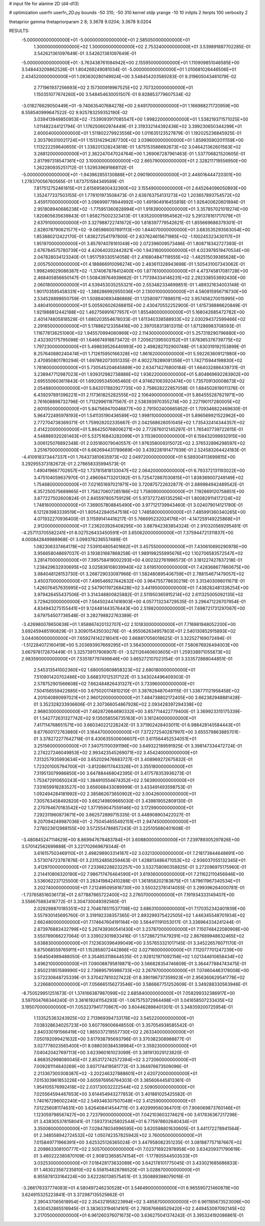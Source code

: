 # input file for alanine 2D (d4-d13)

# optimization
userfn       userfn_2D.py
bounds       -50 310; -50 310
kernel       stdp
yrange       -10 10
initpts      2
iterpts      100
verbosity    2

thetaprior gamma
thetapriorparam 2 8; 3.3678 9.0204; 3.3678 9.0204


RESULTS:
 -5.000000000000000E+01 -5.000000000000000E+01       2.585050000000000E+01
  1.300000000000000E+02  1.300000000000000E+02       2.753240000000000E+01       3.539891887702285E-01       3.542621361097649E-01  3.542621361097649E-01
 -5.000000000000000E+01 -3.763438761084942E+00       2.155950000000000E+01       1.110909851046585E+00       3.548443209862526E-01  1.804269249081034E-01
 -5.000000000000000E+01  1.010681026446506E+01       2.434520000000000E+01       1.093630280149924E+00       3.548454203589283E-01  9.319605043461079E-02
  2.771961937256693E+02  2.157300919967525E+02       2.707320000000000E+01       1.150351077674260E+00       3.548454630051507E-01  9.928853779607534E-02
 -3.018276629050449E+01 -9.740635407684278E+00       2.649170000000000E+01       1.166988271720959E+00       8.558540999647522E-02  9.925783259352190E-02
  3.039413949850953E+02 -7.539093917085547E+00       1.998220000000000E+01       1.538219371571025E+00       1.011482244121794E-01  1.176250602974449E-01
  2.319332144392436E+02  3.399230650344299E+01       2.600040000000000E+01       1.511802279923556E+00       1.011635123527879E-01  1.192025236845925E-01
  2.303790310021724E+01  1.151314294287730E+02       3.039600000000000E+01       1.859935902011159E+00       1.113222259640655E-01  1.338201328243818E-01
  1.875153586692673E+02  3.046421362601563E+02       3.268120000000000E+01       2.362247047024764E+00       1.269067287961463E-01  1.537706821520605E-01
  2.817997318547361E+02  3.100000000000000E+02       2.665790000000000E+01       2.328211719556950E+00       1.262280935251712E-01  1.529539691668112E-01
 -5.000000000000000E+01 -1.943962855130888E+01       2.090190000000000E+01       2.446016444720301E+00       1.278370056760565E-01  1.673751584349589E-01
  7.817512752461815E+01  2.615695800432360E+02       3.155490000000000E+01       2.645264096050893E+00       1.352477337503155E-01  1.776101973508473E-01
  2.638763754131273E+02  1.203657893754572E+02       3.459170000000000E+01       3.096999778944992E+00       1.491904916455818E-01  1.926400620601894E-01
  2.951808940686238E+02 -1.775951360828994E+01       1.918390000000000E+01       3.357857021019274E+00       1.820805635639843E-01  1.858275002323413E-01
  1.835200091954562E+02  5.291378161717079E+01       2.637910000000000E+01       3.327988722741672E+00       1.818397779542621E-01  1.855669686379301E-01
  2.828078790621577E+02 -9.085966007691113E+00       1.844070000000000E+01       3.683535293563054E+00       1.853880212422170E-01  1.836272541797800E-01
  2.637624615671985E+02 -1.100245323430117E+01       1.951970000000000E+01       3.857974078161049E+00       2.072396009573486E-01  1.808718342727393E-01
  2.676784575780739E+02  4.420640202442821E+00       1.943160000000000E+01       4.023978519470534E+00       2.047828034123340E-01  1.951759330514058E-01
  2.416804847118555E+02 -1.482515039365628E+00       2.005750000000000E+01       4.188866910096274E+00       2.483611328943698E-01  1.505431007343062E-01
  1.998249029086387E+02 -1.374067878412400E+00       1.877610000000000E+01       4.473745817081728E+00       2.468405856650147E-01  1.508439764939662E-01
  1.717394334146231E+02  2.292338553692430E+00       2.060180000000000E+01       4.539453035255321E+00       2.553482334699851E-01  1.489321634003148E-01
  1.901703595458331E+02 -1.386286992955036E+01       2.130010000000000E+01       4.580815956716730E+00       2.534528898650759E-01  1.508840693486868E-01
  1.125809777898511E+02  3.957456270015995E+00       3.480410000000000E+01       5.005926026268815E+00       2.430470552252900E-01  1.615738886620849E-01
  1.921988812442188E+02  1.462756991677957E+01       1.855480000000000E+01       5.168042685472782E+00       2.401474805818529E-01  1.680203554678033E-01
  1.611340338588933E+02  2.030294372599466E+02       2.291650000000000E+01       5.178862123358416E+00       2.397058313813315E-01  1.671286983708593E-01
  1.116778136251060E+02  1.945570994060969E+02       2.114300000000000E+01       5.257319290796880E+00       2.432392175795098E-01  1.646674918873472E-01
  7.205621395503152E+01  1.878365376739775E+02       1.797230000000000E+01       5.498639526440993E+00       2.498282702900748E-01  1.630319192153899E-01
  8.257640880240474E+01  1.712615950166328E+02       1.861620000000000E+01       5.592263609121980E+00       2.470850801780294E-01  1.697862073051335E-01
  4.902278289091356E+01  1.742715944198830E+02       1.781800000000000E+01       5.730545204645889E+00       2.634714276800184E-01  1.664032886439731E-01
  3.238947712987023E+01  1.939312982738886E+02       1.936220000000000E+01       5.804869692283902E+00       2.695550603611843E-01  1.692095345065460E-01
  4.974621063920474E+00  1.735709130008673E+02       2.054880000000000E+01       5.842017882927735E+00       2.758628222857058E-01  1.684502619011376E-01
  6.439297891396221E+01  2.117361825282555E+02       2.106490000000000E+01       5.864555287621971E+00       2.761608898732796E-01  1.713299611871567E-01
  2.538393970355274E+00  2.227190117280005E+02       2.601050000000000E+01       5.847569470046877E+00       2.791502400665852E-01  1.709346822469630E-01
  5.964722495978193E+01  1.541135190436589E+02       1.998110000000000E+01       5.896569921522962E+00       2.772704738369371E-01  1.759928202335667E-01
  2.042568626051045E+02  1.735432414344357E+02       2.414220000000000E+01       5.864250768006271E+00       2.772876012145297E-01  1.765407739722615E-01
  4.548889320261463E+01  5.537516843282099E+01       3.115360000000000E+01       6.156432099932915E+00       3.006125076892348E-01  2.035160079040557E-01
  1.976358009315072E+02  2.376532896298597E+02       3.251670000000000E+01       6.662694431789689E+00       3.439228191477939E-01  2.524583264424183E-01
 -4.410918373447337E+01  1.764373810635973E+02       2.049720000000000E+01       6.589304113699815E+00       3.292955373182672E-01  2.278658335994573E-01
  1.490419667702657E+02  1.737815818133047E+02       2.064200000000000E+01       6.793372131193022E+00       3.475104059637970E-01  2.496094713201392E-01
  5.725472867030815E+01  1.838369007249149E+02       1.754680000000000E+01       7.021651697021971E+00       3.720875722632877E-01  2.689984942489542E-01
  6.357250575689865E+01  1.758270607285186E+02       1.758090000000000E+01       7.192869120758851E+00       3.877227502600824E-01  2.845597805759129E-01
  5.973727245135256E+01  1.800829114172124E+02       1.748160000000000E+01       7.369057808845490E+00       3.977121739943460E-01  3.024079014121780E-01
  6.121283983339519E+01  1.805422840547518E+02       1.748580000000000E+01       7.485991360340265E+00       4.071932270936400E-01  3.115991414416217E-01
  5.766695232024176E+01 -4.147259149225868E+01       2.912000000000000E+01       7.236203926408295E+00       3.887942383854324E-01  2.910320569295481E-01
 -4.257113705582241E+01  8.027526433450591E+01       3.650620000000000E+01       7.375944721311837E+00       4.000842849988968E-01  3.099378236557489E-01
  1.082306337464178E+02  7.539104805401662E+01       3.457550000000000E+01       7.430610690290978E+00       3.956658048697037E-01  3.193831687868258E-01
  1.989198255995676E+02  1.102706583572547E+02       3.281470000000000E+01       7.395758419002293E+00       4.002322761996573E-01  3.181227427837218E-01
  1.238429632930695E+02  3.025836108039940E+02       3.619510000000000E+01       7.428368677860675E+00       3.984048128153730E-01  3.268729033097966E-01
  1.582480895406759E+01  2.788154671479057E+02       3.450370000000000E+01       7.496546927442632E+00       3.964755778630219E-01  3.313403098011671E-01
  1.426076457635995E+02  2.547901197268428E+02       3.441950000000000E+01       7.438282481336254E+00       3.979426455437506E-01  3.314348800825882E-01
  2.511950365915214E+02  2.611325005092135E+02       3.729420000000000E+01       7.564502447416903E+00       4.057713234729535E-01  3.296471226707954E-01
  4.834943275155441E+01  9.124481443576443E+00       2.519820000000000E+01       7.698721731297067E+00       3.679754507736548E-01  3.282798822763389E-01
 -3.426980078650638E+01  1.958867420132707E+02       2.101830000000000E+01       7.716981948052200E+00       3.692459485190829E-01  3.309015435030276E-01
 -4.955062634957803E+01  2.540130852915893E+02       3.044060000000000E+01       7.659274142218041E+00       3.668817056018625E-01  3.322527169072494E-01
 -1.512284072160419E+00  5.203693907669295E+01       3.564300000000000E+01       7.580676926494003E+00       3.667978172870449E-01  3.325739117906907E-01
 -3.521126460603605E+01  1.259338971055873E+02       2.983590000000000E+01       7.535187797499646E+00       3.665272107023154E-01  3.333572888044851E-01
  2.545313541002360E+02  1.680050609858323E+02       2.680180000000000E+01       7.510901420702486E+00       3.668370125317122E-01  3.343024496409303E-01
  2.578752901566608E+02  7.662484826431327E+01       3.733960000000000E+01       7.504156559422885E+00       3.675020174810210E-01  3.387828487049115E-01
  1.338771121958458E+02  4.201040890997021E+01       2.960120000000000E+01       7.484738802172405E+00       3.662382948881428E-01  3.352328233936606E-01
  2.307366054867928E+02  2.093428397294338E+02       2.968030000000000E+01       7.462872664690332E+00       3.657714422779400E-01  3.369923315175339E-01
  1.542772631327742E+02  9.135058556735163E+01       3.161240000000000E+01       7.417114768651571E+00       3.660340221228242E-01  3.371902428403011E-01
  6.988428140584443E+01  9.877600172763880E+01       3.164470000000000E+01       7.372272540287997E+00       3.655579863885701E-01  3.378272277642718E-01
  8.430635500606607E+01  3.611564452534051E+01       3.251560000000000E+01       7.340751100391196E+00       3.649322189591925E-01  3.398147334472724E-01
  2.274227246049853E+02  2.993423545269071E+02       3.454240000000000E+01       7.313257935993634E+00       3.652029476683727E-01  3.408969272675832E-01
  1.723201005794700E+01 -3.812086117443326E+01       3.355180000000000E+01       7.319513079986850E+00       3.647884468042395E-01  3.417578353936273E-01
  1.753472910650243E+02  1.384910554674352E+02       2.563900000000000E+01       7.331659918283527E+00       3.656068433089999E-01  3.433491493598753E-01
  1.092494284181992E+02  2.385862673650902E+02       3.004260000000000E+01       7.305763458492820E+00       3.662149809665030E-01  3.439819052809130E-01
  2.270764670183542E+02  1.377959047559146E+02       3.172990000000000E+01       7.292311960873671E+00       3.662572899715335E-01  3.448908903422027E-01
  9.207094249987036E+01 -2.750454655492151E+01       2.947450000000000E+01       7.278023612988155E+00       3.572554786857243E-01  3.225105680401608E-01
 -3.480845247114629E+00  8.869947678483784E+01       3.608800000000000E+01       7.239789305297826E+00       3.570142562699888E-01  3.221702669679344E-01
  3.616157503469110E+01  2.498298903314187E+02       3.032130000000000E+01       7.218173844648691E+00       3.573074723787876E-01  3.231524856259463E-01
  1.428813486471053E+02 -2.936037055132345E+01       3.412970000000000E+01       7.233662288232257E+00       3.532758090358825E-01  3.272096975175960E-01
  2.214410806320190E+02  7.986717476464590E+01       3.619360000000000E+01       7.211622110456946E+00       3.536062237125500E-01  3.283419842410288E-01
  1.361858202183875E+01  1.879611967340534E+01       3.202740000000000E+01       7.212495095818730E+00       3.550323781414055E-01  3.299396264000781E-01
 -1.737658516036173E+01  2.677887865722400E+02       3.276070000000000E+01       7.191934333149407E+00       3.556675883416772E-01  3.304730049392560E-01
  2.029298870185351E+02  2.704678511537708E+02       3.686310000000000E+01       7.170352342401939E+00       3.557930145695760E-01  3.319192338357365E-01
  2.893299375422505E+02  1.446345548701934E+02       2.662480000000000E+01       7.174647604191184E+00       3.564411191053017E-01  3.336964334241244E-01
  2.873976883432799E+02  5.267439360541430E+01       3.237870000000000E+01       7.150748422080908E+00       3.550789066227064E-01  3.339023019833416E-01
  1.572867211479291E+02  2.867689948632465E+02       3.638830000000000E+01       7.123630396499049E+00       3.557653321017145E-01  3.345226576071170E-01
  9.875068559765911E+01  1.152858072442866E+02       3.027160000000000E+01       7.112077701247239E+00       3.564504989488050E-01  3.354853118644535E-01
  2.928121971092156E+02  1.021344610858434E+02       3.496210000000000E+01       7.090088795819871E+00       3.566828354746809E-01  3.364477884743475E-01
  2.850231851589990E+02  2.736895795986733E+02       3.267970000000000E+01       7.074604463178008E+00       3.572230848725339E-01  3.370427810327422E-01
  8.390196737359923E+01  2.956360629541778E+02       3.226680000000000E+01       7.056665156273546E+00       3.586667751252609E-01  3.349288330563946E-01
 -8.750529951251673E-01  1.374166387987099E+02       2.685840000000000E+01       7.058299332386917E+00       3.597004766344240E-01  3.361619241154293E-01
 -1.067575372964498E+01  3.041658507233435E+02       3.195070000000000E+01       7.053237941770867E+00       3.604462898401301E-01  3.348359200725954E-01
  1.133525363243925E+02  2.713969394733178E+02       3.545220000000000E+01       7.038328634025723E+00       3.607769006648550E-01  3.357054938585542E-01
  2.840330191566419E+02  1.865037219557730E+02       2.263340000000000E+01       7.050192099421632E+00       3.617938795693796E-01  3.370382308988877E-01
  3.027778023565400E+01  8.088030384539984E+01       3.359230000000000E+01       7.040420427697113E+00       3.623960161023099E-01  3.381913029123820E-01
  4.868352998080045E+01  2.853172742572394E+02       3.272060000000000E+01       7.009281114840269E+00       3.607174419581772E-01  3.364976673509096E-01
  2.213367300308387E+02 -3.202246327888601E+01       2.620720000000000E+01       7.015303961853226E+00       3.605976956764303E-01  3.385606445813361E-01
  1.954105576992418E+02  2.031730032222544E+02       2.509050000000000E+01       7.025564594467653E+00       3.614454943277853E-01  3.401881025425582E-01
  1.740167296002240E+02  2.549346307507048E+02       3.412590000000000E+01       7.012256081174631E+00       3.626408414544711E-01  3.402999560364701E-01
  7.906069873760146E+01  1.123059798567427E+00       2.723790000000000E+01       7.042103603274621E+00       3.617836367217298E-01  3.438305378158041E-01
  7.593731425802544E+01  6.775978602640434E+01       3.350080000000000E+01       7.028478034996595E+00       3.620598801630605E-01  3.441172278941564E-01
  2.348558942724532E+02  1.050742357825942E+02       3.760050000000000E+01       7.015849771966391E+00       3.625325126365024E-01  3.447958082351235E-01
  3.081887757187667E+02  2.209863308100777E+02       2.505700000000000E+01       7.023716922978958E+00       3.634209371790619E-01  3.460222380870109E-01
  2.908123658574154E+01 -1.177805544503533E+01       3.032530000000000E+01       7.018428173632089E+00       3.642178101775045E-01  3.433021685686833E-01
  1.483023567235810E+02  6.558154828786520E+01       3.028870000000000E+01       6.955878133164224E+00       3.622260138575451E-01  3.350889398079016E-01
 -3.266176337774083E+01  4.580497246230528E+01       3.546490000000000E+01       6.965590721460878E+00       3.624915325223841E-01  3.372987135525662E-01
  2.390437065618954E+02  2.354321958223994E+02       3.485870000000000E+01       6.961185673523006E+00       3.630452885516945E-01  3.383633194614161E-01
  2.780876668529420E+02  2.449453097092145E+02       3.217050000000000E+01       6.961260376071673E+00       3.636275041374242E-01  3.395324192086861E-01